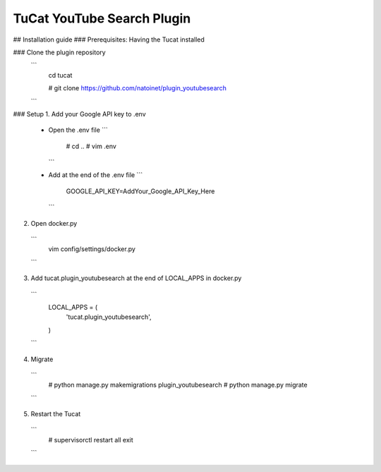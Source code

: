 TuCat YouTube Search Plugin
===========================

## Installation guide
### Prerequisites: Having the Tucat installed

### Clone the plugin repository
  ```
    cd tucat

    # git clone https://github.com/natoinet/plugin_youtubesearch
  ```

### Setup
1. Add your Google API key to .env
  * Open the .env file
    ```
      # cd ..
      # vim .env
    ```
  * Add at the end of the .env file
    ```
      GOOGLE_API_KEY=AddYour_Google_API_Key_Here
    ```

2. Open docker.py
  ```
    vim config/settings/docker.py
  ```

3. Add tucat.plugin_youtubesearch at the end of LOCAL_APPS in docker.py
  ```
    LOCAL_APPS = (
      ..
      'tucat.plugin_youtubesearch',
    )
  ```

4. Migrate
  ```
    # python manage.py makemigrations plugin_youtubesearch
    # python manage.py migrate
  ```

5. Restart the Tucat
  ```
    # supervisorctl
    restart all
    exit
  ```
